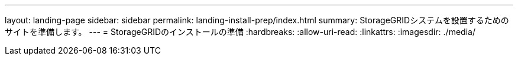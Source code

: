 ---
layout: landing-page 
sidebar: sidebar 
permalink: landing-install-prep/index.html 
summary: StorageGRIDシステムを設置するためのサイトを準備します。 
---
= StorageGRIDのインストールの準備
:hardbreaks:
:allow-uri-read: 
:linkattrs: 
:imagesdir: ./media/


